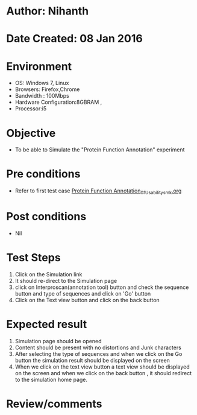 * Author: Nihanth
* Date Created: 08 Jan 2016
* Environment
  - OS: Windows 7, Linux
  - Browsers: Firefox,Chrome
  - Bandwidth : 100Mbps
  - Hardware Configuration:8GBRAM , 
  - Processor:i5

* Objective
  - To be able to Simulate the "Protein Function Annotation" experiment

* Pre conditions
  - Refer to first test case [[https://github.com/Virtual-Labs/protein-engg-iitb/blob/master/test-cases/integration_test-cases/Protein Function Annotation/Protein Function Annotation_01_Usability_smk.org][Protein Function Annotation_01_Usability_smk.org]]

* Post conditions
  - Nil
* Test Steps
  1. Click on the Simulation link 
  2. It should re-direct to the Simulation page
  3. click on Interproscan(annotation tool) button and check the sequence button and type of sequences and click on 'Go' button 
  4. Click on the Text view button and click on the back button

* Expected result
  1. Simulation page should be opened
  2. Content should be present with no distortions and Junk characters
  3. After selecting the type of sequences and when we click on the Go button the simulation result should be displayed on the screen
  4. When we click on the text view button a text view should be displayed on the screen and when we click on the back button , it should redirect to the simulation home page.

* Review/comments


